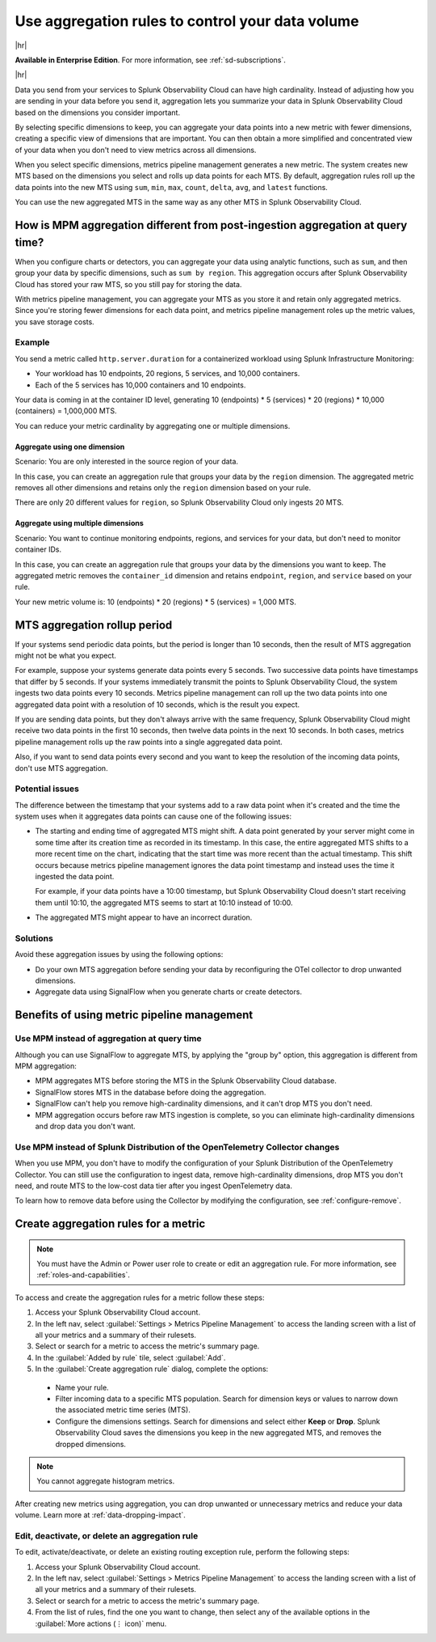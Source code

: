 .. _mpm-rule-agreggation:

******************************************************
Use aggregation rules to control your data volume
******************************************************

.. meta::
    :description: Introduction to the aggregation rule for metrics pipeline management in Splunk Observability Cloud.

|hr|

:strong:`Available in Enterprise Edition`. For more information, see :ref:`sd-subscriptions`.

|hr|

Data you send from your services to Splunk Observability Cloud can have high cardinality. Instead of adjusting how you are
sending in your data before you send it, aggregation lets you summarize your data in Splunk Observability Cloud based on
the dimensions you consider important.

.. mermaid::

   flowchart LR

   accTitle: Data aggregation diagram
   accDescr: Metrics pipeline management (MPM) receives raw incoming metric time series (MTS). You choose an MTS to aggregate, and perform the aggregation, then you choose whether to keep or drop the raw MTS. MPM keeps the aggregated MTS and any raw MTS that you chose to keep.
   
   Raw[(Incoming raw MTS)] ---|MPM|ChooseDimensions{"`Choose MTS to aggregate`"} ---|Perform aggregation|CreateNew("`New aggregated MTS with rolled-up
   metrics`") ---|Keep or drop raw MTS|OriginalMTS[(Kept MTS and new MTS)]

By selecting specific dimensions to keep, you can aggregate your data points into a new metric with fewer dimensions,
creating a specific view of dimensions that are important. You can then obtain a more simplified and concentrated view
of your data when you don't need to view metrics across all dimensions.

When you select specific dimensions, metrics pipeline management generates a new metric. The system creates new MTS based on the dimensions you select and rolls up data points for each MTS. By default, aggregation rules roll up the data points into the new MTS using ``sum``, ``min``, ``max``, ``count``, ``delta``, ``avg``, and ``latest`` functions.

You can use the new aggregated MTS in the same way as any other MTS in Splunk Observability Cloud.

How is MPM aggregation different from post-ingestion aggregation at query time?
==============================================================================================

When you configure charts or detectors, you can aggregate your data using analytic functions, such as ``sum``, and then group your data by specific dimensions, such as ``sum by region``. This aggregation occurs after Splunk Observability Cloud has stored your raw MTS, so you still pay for storing the data.

With metrics pipeline management, you can aggregate your MTS as you store it and retain only aggregated metrics. Since you're storing fewer dimensions for each data point, and metrics pipeline management roles up the metric values, you save storage costs.

Example
--------------------------------------------------------------------------------

You send a metric called ``http.server.duration`` for a containerized workload using Splunk Infrastructure Monitoring:

* Your workload has 10 endpoints, 20 regions, 5 services, and 10,000 containers. 
* Each of the 5 services has 10,000 containers and 10 endpoints.

Your data is coming in at the container ID level, generating 10 (endpoints) * 5 (services) * 20 (regions) * 10,000 (containers) = 1,000,000 MTS.

You can reduce your metric cardinality by aggregating one or multiple dimensions.

Aggregate using one dimension
++++++++++++++++++++++++++++++++++++++++++++++++++++++

Scenario: You are only interested in the source region of your data. 

In this case, you can create an aggregation rule that groups your data by the ``region`` dimension. The aggregated metric removes all other dimensions and retains only the ``region`` dimension based on your rule. 

There are only 20 different values for ``region``, so Splunk Observability Cloud only ingests 20 MTS.

Aggregate using multiple dimensions
++++++++++++++++++++++++++++++++++++++++++++++++++++++

Scenario: You want to continue monitoring endpoints, regions, and services for your data, but don't need to monitor container IDs. 

In this case, you can create an aggregation rule that groups your data by the dimensions you want to keep. The aggregated metric removes the ``container_id`` dimension and retains ``endpoint``, ``region``, and ``service`` based on your rule. 

Your new metric volume is: 10 (endpoints) * 20 (regions) * 5 (services) = 1,000 MTS.

.. _mts-aggregation-rollup-period:

MTS aggregation rollup period
===============================================================================

If your systems send periodic data points, but the period is longer than 10 seconds, then the result of MTS aggregation might not be what you expect.

For example, suppose your systems generate data points every 5 seconds. Two successive data points have timestamps that differ by 5 seconds. If your systems immediately transmit the points to Splunk Observability Cloud, the system ingests two data points every 10 seconds. Metrics pipeline management can roll up the two data points into one aggregated data point with a resolution of 10 seconds, which is the result you expect.

If you are sending data points, but they don't always arrive with the same frequency, Splunk Observability Cloud might receive two data points in the first 10 seconds, then twelve data points in the next 10 seconds. In both cases, metrics pipeline management rolls up the raw points into a single aggregated data point.

Also, if you want to send data points every second and you want to keep the resolution of the incoming data points, don't use MTS aggregation.

Potential issues
--------------------------------------------------------------------------------

The difference between the timestamp that your systems add to a raw data point when it's created and the time the system uses when it aggregates data points can cause one of the following issues:

* The starting and ending time of aggregated MTS might shift. A data point generated by your server might come in some time after its creation time as recorded in its timestamp. In this case, the entire aggregated MTS shifts to a more recent time on the chart, indicating that the start time was more recent than the actual timestamp. This shift occurs because metrics pipeline management ignores the data point timestamp and instead uses the time it ingested the data point.

  For example, if your data points have a 10:00 timestamp, but Splunk Observability Cloud doesn't start receiving them until 10:10, the aggregated MTS seems to start at 10:10 instead of 10:00.

* The aggregated MTS might appear to have an incorrect duration.

Solutions
--------------------------------------------------------------------------------

Avoid these aggregation issues by using the following options:

* Do your own MTS aggregation before sending your data by reconfiguring the OTel collector to drop unwanted dimensions.
* Aggregate data using SignalFlow when you generate charts or create detectors.

Benefits of using metric pipeline management
=============================================================================

Use MPM instead of aggregation at query time
----------------------------------------------------------------

Although you can use SignalFlow to aggregate MTS, by applying the "group by" option, this aggregation is different from MPM aggregation:

* MPM aggregates MTS before storing the MTS in the Splunk Observability Cloud database.
* SignalFlow stores MTS in the database before doing the aggregation.
* SignalFlow can't help you remove high-cardinality dimensions, and it can't drop MTS you don't need. 
* MPM aggregation occurs before raw MTS ingestion is complete, so you can eliminate high-cardinality dimensions and drop data you don't want.

Use MPM instead of Splunk Distribution of the OpenTelemetry Collector changes
------------------------------------------------------------------------------------------------

When you use MPM, you don't have to modify the configuration of your Splunk Distribution of the OpenTelemetry Collector. You can still use the configuration to ingest data, remove high-cardinality dimensions, drop MTS you don't need, and route MTS to the low-cost data tier after you ingest OpenTelemetry data. 

To learn how to remove data before using the Collector by modifying the configuration, see :ref:`configure-remove`.

.. _use-metrics-pipeline:

Create aggregation rules for a metric
=================================================

.. note:: You must have the Admin or Power user role to create or edit an aggregation rule. For more information, see :ref:`roles-and-capabilities`.

To access and create the aggregation rules for a metric follow these steps:

#. Access your Splunk Observability Cloud account.
#. In the left nav, select :guilabel:`Settings > Metrics Pipeline Management` to access the landing screen with a list of all your metrics and a summary of their rulesets. 
#. Select or search for a metric to access the metric's summary page.
#. In the :guilabel:`Added by rule` tile, select :guilabel:`Add`. 
#. In the :guilabel:`Create aggregation rule` dialog, complete the options:
  
  * Name your rule.
  * Filter incoming data to a specific MTS population. Search for dimension keys or values to narrow down the associated metric time series (MTS).
  * Configure the dimensions settings. Search for dimensions and select either :strong:`Keep` or :strong:`Drop`. Splunk Observability Cloud saves the dimensions you keep in the new aggregated MTS, and removes the dropped dimensions.

.. note:: You cannot aggregate histogram metrics.

After creating new metrics using aggregation, you can drop unwanted or unnecessary metrics and reduce your data volume. Learn more at :ref:`data-dropping-impact`.  

Edit, deactivate, or delete an aggregation rule
----------------------------------------------------

To edit, activate/deactivate, or delete an existing routing exception rule, perform the following steps:

#. Access your Splunk Observability Cloud account.
#. In the left nav, select :guilabel:`Settings > Metrics Pipeline Management` to access the landing screen with a list of all your metrics and a summary of their rulesets. 
#. Select or search for a metric to access the metric's summary page.
#. From the list of rules, find the one you want to change, then select any of the available options in the :guilabel:`More actions (⋮ icon)` menu.



